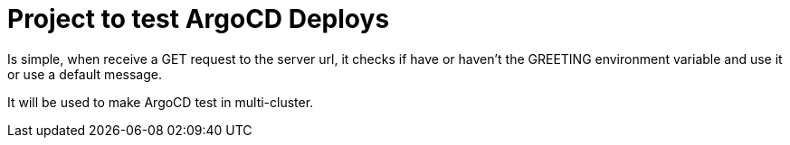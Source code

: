 = Project to test ArgoCD Deploys

Is simple, when receive a GET request to the server url, it checks if have or haven't the GREETING environment variable and use it or use a default message.

It will be used to make ArgoCD test in multi-cluster.